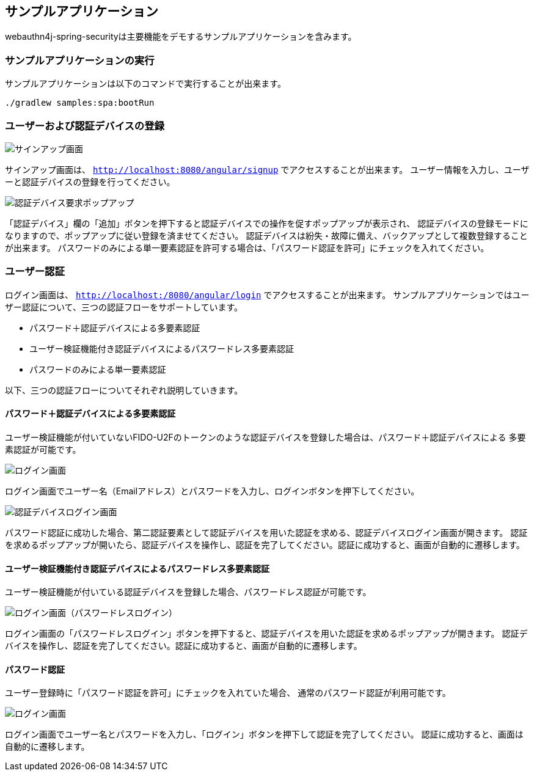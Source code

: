 [sample-app]
== サンプルアプリケーション

webauthn4j-spring-securityは主要機能をデモするサンプルアプリケーションを含みます。

=== サンプルアプリケーションの実行

サンプルアプリケーションは以下のコマンドで実行することが出来ます。

```
./gradlew samples:spa:bootRun
```

=== ユーザーおよび認証デバイスの登録

image::images/signup.png[サインアップ画面]

サインアップ画面は、 `http://localhost:8080/angular/signup` でアクセスすることが出来ます。
ユーザー情報を入力し、ユーザーと認証デバイスの登録を行ってください。

image::images/signup-with-firefox-popup.png[認証デバイス要求ポップアップ]

「認証デバイス」欄の「追加」ボタンを押下すると認証デバイスでの操作を促すポップアップが表示され、
認証デバイスの登録モードになりますので、ポップアップに従い登録を済ませてください。
認証デバイスは紛失・故障に備え、バックアップとして複数登録することが出来ます。
パスワードのみによる単一要素認証を許可する場合は、「パスワード認証を許可」にチェックを入れてください。

=== ユーザー認証

ログイン画面は、 `http://localhost:/8080/angular/login` でアクセスすることが出来ます。
サンプルアプリケーションではユーザー認証について、三つの認証フローをサポートしています。

- パスワード＋認証デバイスによる多要素認証
- ユーザー検証機能付き認証デバイスによるパスワードレス多要素認証
- パスワードのみによる単一要素認証

以下、三つの認証フローについてそれぞれ説明していきます。

==== パスワード＋認証デバイスによる多要素認証

ユーザー検証機能が付いていないFIDO-U2Fのトークンのような認証デバイスを登録した場合は、パスワード＋認証デバイスによる
多要素認証が可能です。

image::images/login.png[ログイン画面]

ログイン画面でユーザー名（Emailアドレス）とパスワードを入力し、ログインボタンを押下してください。

image::images/authenticatorLogin.png[認証デバイスログイン画面]

パスワード認証に成功した場合、第二認証要素として認証デバイスを用いた認証を求める、認証デバイスログイン画面が開きます。
認証を求めるポップアップが開いたら、認証デバイスを操作し、認証を完了してください。認証に成功すると、画面が自動的に遷移します。

==== ユーザー検証機能付き認証デバイスによるパスワードレス多要素認証

ユーザー検証機能が付いている認証デバイスを登録した場合、パスワードレス認証が可能です。

image::images/login-with-edge.png[ログイン画面（パスワードレスログイン）]

ログイン画面の「パスワードレスログイン」ボタンを押下すると、認証デバイスを用いた認証を求めるポップアップが開きます。
認証デバイスを操作し、認証を完了してください。認証に成功すると、画面が自動的に遷移します。

==== パスワード認証

ユーザー登録時に「パスワード認証を許可」にチェックを入れていた場合、
通常のパスワード認証が利用可能です。

image::images/login.png[ログイン画面]

ログイン画面でユーザー名とパスワードを入力し、「ログイン」ボタンを押下して認証を完了してください。
認証に成功すると、画面は自動的に遷移します。

